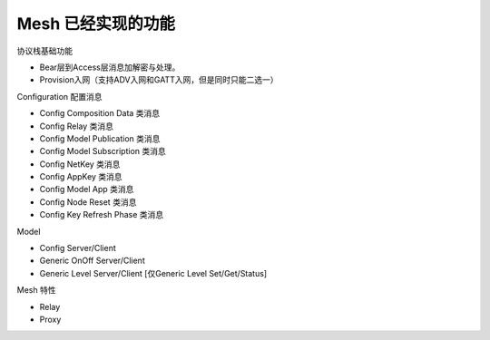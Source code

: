 ==================================
 Mesh  已经实现的功能
==================================


协议栈基础功能

* Bear层到Access层消息加解密与处理。
* Provision入网（支持ADV入网和GATT入网，但是同时只能二选一）


Configuration 配置消息

* Config Composition Data  类消息
* Config Relay  类消息
* Config Model Publication  类消息
* Config Model Subscription  类消息
* Config NetKey  类消息
* Config AppKey 类消息
* Config Model App 类消息
* Config Node Reset 类消息
* Config Key Refresh Phase 类消息


Model 

* Config Server/Client
* Generic OnOff Server/Client
* Generic Level Server/Client [仅Generic Level Set/Get/Status]


Mesh 特性

* Relay 
* Proxy
































